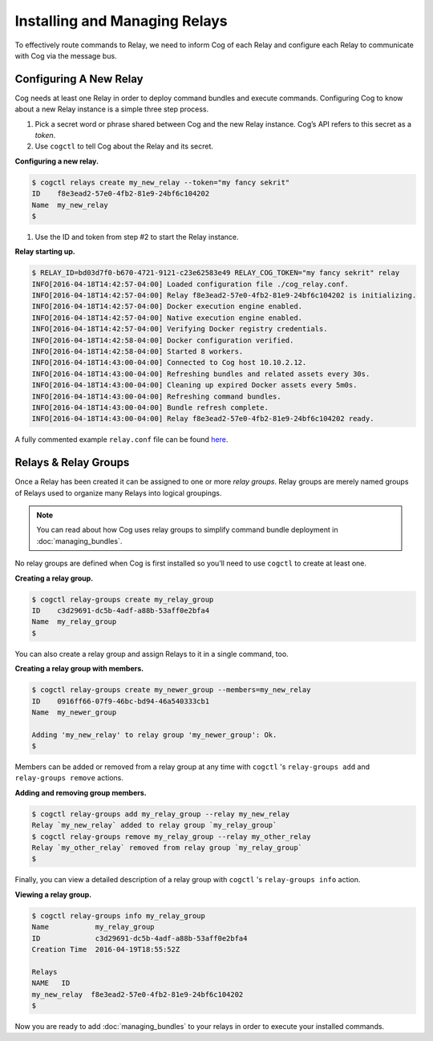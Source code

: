 Installing and Managing Relays
==============================

To effectively route commands to Relay, we need to inform Cog of each
Relay and configure each Relay to communicate with Cog via the message
bus.

Configuring A New Relay
-----------------------

Cog needs at least one Relay in order to deploy command bundles and
execute commands. Configuring Cog to know about a new Relay instance is
a simple three step process.

1. Pick a secret word or phrase shared between Cog and the new Relay
   instance. Cog’s API refers to this secret as a *token*.

2. Use ``cogctl`` to tell Cog about the Relay and its secret.

**Configuring a new relay.**

.. code:: bash

    $ cogctl relays create my_new_relay --token="my fancy sekrit"
    ID    f8e3ead2-57e0-4fb2-81e9-24bf6c104202
    Name  my_new_relay
    $

1. Use the ID and token from step #2 to start the Relay instance.

**Relay starting up.**

.. code:: bash

    $ RELAY_ID=bd03d7f0-b670-4721-9121-c23e62583e49 RELAY_COG_TOKEN="my fancy sekrit" relay
    INFO[2016-04-18T14:42:57-04:00] Loaded configuration file ./cog_relay.conf.
    INFO[2016-04-18T14:42:57-04:00] Relay f8e3ead2-57e0-4fb2-81e9-24bf6c104202 is initializing.
    INFO[2016-04-18T14:42:57-04:00] Docker execution engine enabled.
    INFO[2016-04-18T14:42:57-04:00] Native execution engine enabled.
    INFO[2016-04-18T14:42:57-04:00] Verifying Docker registry credentials.
    INFO[2016-04-18T14:42:58-04:00] Docker configuration verified.
    INFO[2016-04-18T14:42:58-04:00] Started 8 workers.
    INFO[2016-04-18T14:43:00-04:00] Connected to Cog host 10.10.2.12.
    INFO[2016-04-18T14:43:00-04:00] Refreshing bundles and related assets every 30s.
    INFO[2016-04-18T14:43:00-04:00] Cleaning up expired Docker assets every 5m0s.
    INFO[2016-04-18T14:43:00-04:00] Refreshing command bundles.
    INFO[2016-04-18T14:43:00-04:00] Bundle refresh complete.
    INFO[2016-04-18T14:43:00-04:00] Relay f8e3ead2-57e0-4fb2-81e9-24bf6c104202 ready.

A fully commented example ``relay.conf`` file can be found
`here <https://github.com/operable/go-relay/blob/master/example_relay.conf>`__.

.. _relays_and_relay_groups:

Relays & Relay Groups
---------------------

Once a Relay has been created it can be assigned to one or more *relay
groups*. Relay groups are merely named groups of Relays used to organize
many Relays into logical groupings.

.. note:: You can read about how Cog uses relay groups to simplify command
    bundle deployment in :doc:`managing_bundles`.

No relay groups are defined when Cog is first installed so you’ll need
to use ``cogctl`` to create at least one.

**Creating a relay group.**

.. code:: bash

    $ cogctl relay-groups create my_relay_group
    ID    c3d29691-dc5b-4adf-a88b-53aff0e2bfa4
    Name  my_relay_group
    $

You can also create a relay group and assign Relays to it in a single
command, too.

**Creating a relay group with members.**

.. code:: bash

    $ cogctl relay-groups create my_newer_group --members=my_new_relay
    ID    0916ff66-07f9-46bc-bd94-46a540333cb1
    Name  my_newer_group

    Adding 'my_new_relay' to relay group 'my_newer_group': Ok.
    $

Members can be added or removed from a relay group at any time with
``cogctl`` 's ``relay-groups add`` and ``relay-groups remove`` actions.

**Adding and removing group members.**

.. code:: bash

    $ cogctl relay-groups add my_relay_group --relay my_new_relay
    Relay `my_new_relay` added to relay group `my_relay_group`
    $ cogctl relay-groups remove my_relay_group --relay my_other_relay
    Relay `my_other_relay` removed from relay group `my_relay_group`
    $

Finally, you can view a detailed description of a relay group with
``cogctl`` 's ``relay-groups info`` action.

**Viewing a relay group.**

.. code:: bash

    $ cogctl relay-groups info my_relay_group
    Name           my_relay_group
    ID             c3d29691-dc5b-4adf-a88b-53aff0e2bfa4
    Creation Time  2016-04-19T18:55:52Z

    Relays
    NAME   ID
    my_new_relay  f8e3ead2-57e0-4fb2-81e9-24bf6c104202
    $

Now you are ready to add :doc:`managing_bundles` to your relays
in order to execute your installed commands.
